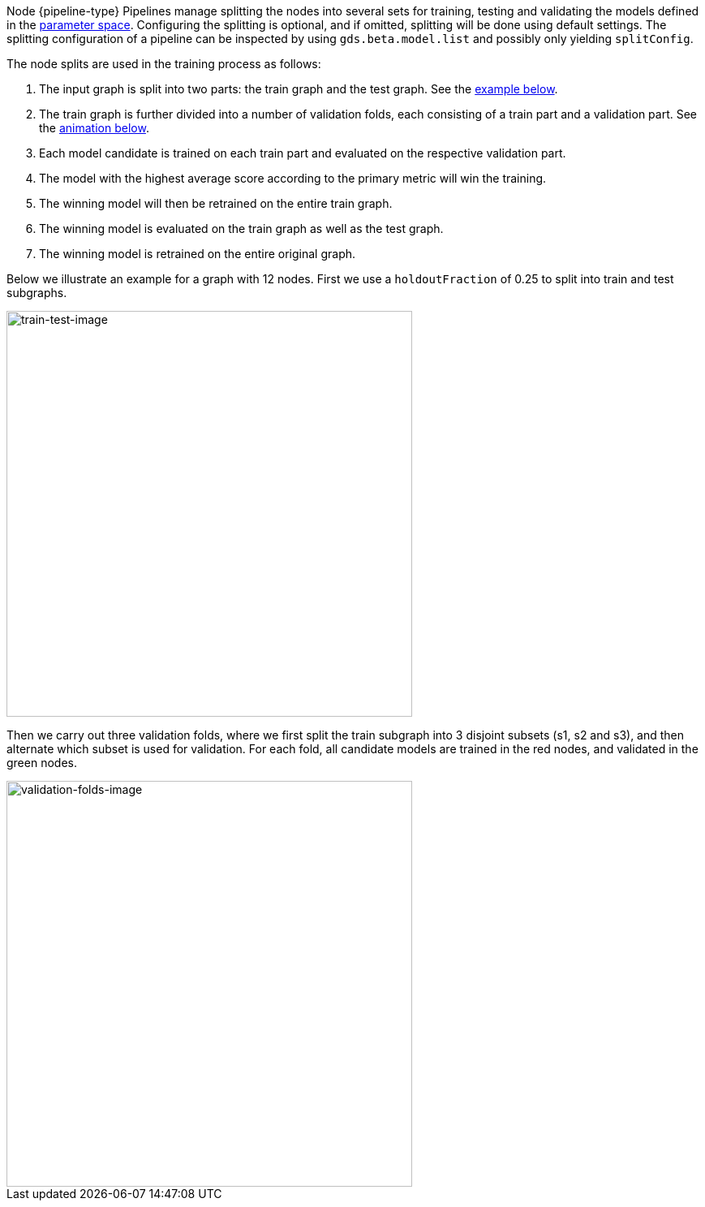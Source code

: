 Node {pipeline-type} Pipelines manage splitting the nodes into several sets for training, testing and validating the models defined in the <<{parameterspace-link},parameter space>>.
Configuring the splitting is optional, and if omitted, splitting will be done using default settings.
The splitting configuration of a pipeline can be inspected by using `gds.beta.model.list` and possibly only yielding `splitConfig`.

The node splits are used in the training process as follows:

. The input graph is split into two parts: the train graph and the test graph. See the <<node-pipelines-configure-splits-train-test-image,example below>>.
. The train graph is further divided into a number of validation folds, each consisting of a train part and a validation part. See the <<node-pipelines-configure-splits-validation-image, animation below>>.
. Each model candidate is trained on each train part and evaluated on the respective validation part.
. The model with the highest average score according to the primary metric will win the training.
. The winning model will then be retrained on the entire train graph.
. The winning model is evaluated on the train graph as well as the test graph.
. The winning model is retrained on the entire original graph.

Below we illustrate an example for a graph with 12 nodes.
First we use a `holdoutFraction` of 0.25 to split into train and test subgraphs.

[[node-pipelines-configure-splits-train-test-image]]
image::train-test-splitting/train-test-split.svg[train-test-image,width="500"]

Then we carry out three validation folds, where we first split the train subgraph into 3 disjoint subsets (s1, s2 and s3), and then alternate which subset is used for validation. For each fold, all candidate models are trained in the red nodes, and validated in the green nodes.

[[node-pipelines-configure-splits-validation-image]]
image::train-test-splitting/validation-folds-node-classification.gif[validation-folds-image,width="500"]
// The images were generated using arrows.app. The arrow files are stored in the shared google drive
// in "GDS Team (GDS, Morpheus)/Doc Images/train-test-splitting-illustrations-for-docs"
// The GIF was created in https://ezgif.com/maker/ezgif-3-23bccde0-gif with 150 cs between images and crossfade on
